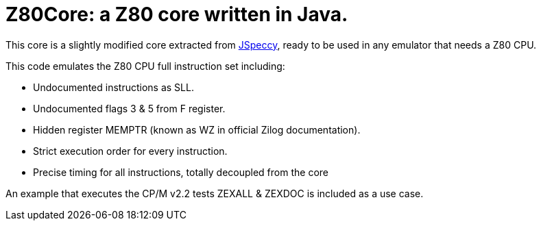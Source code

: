 = Z80Core: a Z80 core written in Java.

This core is a slightly modified core extracted from https://github.com/jsanchezv/JSpeccy[JSpeccy], ready to be used in any emulator that needs a Z80 CPU.

This code emulates the Z80 CPU full instruction set including:

* Undocumented instructions as SLL.
* Undocumented flags 3 & 5 from F register.
* Hidden register MEMPTR (known as WZ in official Zilog documentation).
* Strict execution order for every instruction.
* Precise timing for all instructions, totally decoupled from the core

An example that executes the CP/M v2.2 tests ZEXALL & ZEXDOC is included as a use case.
